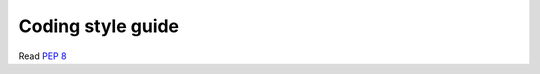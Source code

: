 ==================
Coding style guide
==================

Read `PEP 8`_

.. _`PEP 8`: http://www.python.org/dev/peps/pep-0008/
